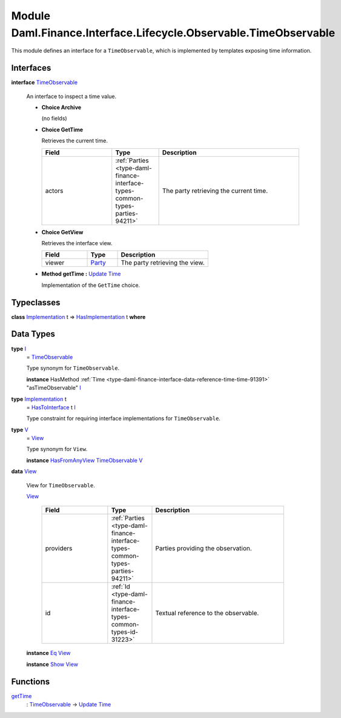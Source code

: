 .. Copyright (c) 2022 Digital Asset (Switzerland) GmbH and/or its affiliates. All rights reserved.
.. SPDX-License-Identifier: Apache-2.0

.. _module-daml-finance-interface-lifecycle-observable-timeobservable-45971:

Module Daml.Finance.Interface.Lifecycle.Observable.TimeObservable
=================================================================

This module defines an interface for a ``TimeObservable``, which is implemented by templates
exposing time information\.

Interfaces
----------

.. _type-daml-finance-interface-lifecycle-observable-timeobservable-timeobservable-48407:

**interface** `TimeObservable <type-daml-finance-interface-lifecycle-observable-timeobservable-timeobservable-48407_>`_

  An interface to inspect a time value\.

  + **Choice Archive**

    (no fields)

  + **Choice GetTime**

    Retrieves the current time\.

    .. list-table::
       :widths: 15 10 30
       :header-rows: 1

       * - Field
         - Type
         - Description
       * - actors
         - :ref:`Parties <type-daml-finance-interface-types-common-types-parties-94211>`
         - The party retrieving the current time\.

  + **Choice GetView**

    Retrieves the interface view\.

    .. list-table::
       :widths: 15 10 30
       :header-rows: 1

       * - Field
         - Type
         - Description
       * - viewer
         - `Party <https://docs.daml.com/daml/stdlib/Prelude.html#type-da-internal-lf-party-57932>`_
         - The party retrieving the view\.

  + **Method getTime \:** `Update <https://docs.daml.com/daml/stdlib/Prelude.html#type-da-internal-lf-update-68072>`_ `Time <https://docs.daml.com/daml/stdlib/Prelude.html#type-da-internal-lf-time-63886>`_

    Implementation of the ``GetTime`` choice\.

Typeclasses
-----------

.. _class-daml-finance-interface-lifecycle-observable-timeobservable-hasimplementation-69873:

**class** `Implementation <type-daml-finance-interface-lifecycle-observable-timeobservable-implementation-4157_>`_ t \=\> `HasImplementation <class-daml-finance-interface-lifecycle-observable-timeobservable-hasimplementation-69873_>`_ t **where**


Data Types
----------

.. _type-daml-finance-interface-lifecycle-observable-timeobservable-i-39421:

**type** `I <type-daml-finance-interface-lifecycle-observable-timeobservable-i-39421_>`_
  \= `TimeObservable <type-daml-finance-interface-lifecycle-observable-timeobservable-timeobservable-48407_>`_

  Type synonym for ``TimeObservable``\.

  **instance** HasMethod :ref:`Time <type-daml-finance-interface-data-reference-time-time-91391>` \"asTimeObservable\" `I <type-daml-finance-interface-lifecycle-observable-timeobservable-i-39421_>`_

.. _type-daml-finance-interface-lifecycle-observable-timeobservable-implementation-4157:

**type** `Implementation <type-daml-finance-interface-lifecycle-observable-timeobservable-implementation-4157_>`_ t
  \= `HasToInterface <https://docs.daml.com/daml/stdlib/Prelude.html#class-da-internal-interface-hastointerface-68104>`_ t `I <type-daml-finance-interface-lifecycle-observable-timeobservable-i-39421_>`_

  Type constraint for requiring interface implementations for ``TimeObservable``\.

.. _type-daml-finance-interface-lifecycle-observable-timeobservable-v-41754:

**type** `V <type-daml-finance-interface-lifecycle-observable-timeobservable-v-41754_>`_
  \= `View <type-daml-finance-interface-lifecycle-observable-timeobservable-view-64502_>`_

  Type synonym for ``View``\.

  **instance** `HasFromAnyView <https://docs.daml.com/daml/stdlib/DA-Internal-Interface-AnyView.html#class-da-internal-interface-anyview-hasfromanyview-30108>`_ `TimeObservable <type-daml-finance-interface-lifecycle-observable-timeobservable-timeobservable-48407_>`_ `V <type-daml-finance-interface-lifecycle-observable-timeobservable-v-41754_>`_

.. _type-daml-finance-interface-lifecycle-observable-timeobservable-view-64502:

**data** `View <type-daml-finance-interface-lifecycle-observable-timeobservable-view-64502_>`_

  View for ``TimeObservable``\.

  .. _constr-daml-finance-interface-lifecycle-observable-timeobservable-view-38537:

  `View <constr-daml-finance-interface-lifecycle-observable-timeobservable-view-38537_>`_

    .. list-table::
       :widths: 15 10 30
       :header-rows: 1

       * - Field
         - Type
         - Description
       * - providers
         - :ref:`Parties <type-daml-finance-interface-types-common-types-parties-94211>`
         - Parties providing the observation\.
       * - id
         - :ref:`Id <type-daml-finance-interface-types-common-types-id-31223>`
         - Textual reference to the observable\.

  **instance** `Eq <https://docs.daml.com/daml/stdlib/Prelude.html#class-ghc-classes-eq-22713>`_ `View <type-daml-finance-interface-lifecycle-observable-timeobservable-view-64502_>`_

  **instance** `Show <https://docs.daml.com/daml/stdlib/Prelude.html#class-ghc-show-show-65360>`_ `View <type-daml-finance-interface-lifecycle-observable-timeobservable-view-64502_>`_

Functions
---------

.. _function-daml-finance-interface-lifecycle-observable-timeobservable-gettime-97157:

`getTime <function-daml-finance-interface-lifecycle-observable-timeobservable-gettime-97157_>`_
  \: `TimeObservable <type-daml-finance-interface-lifecycle-observable-timeobservable-timeobservable-48407_>`_ \-\> `Update <https://docs.daml.com/daml/stdlib/Prelude.html#type-da-internal-lf-update-68072>`_ `Time <https://docs.daml.com/daml/stdlib/Prelude.html#type-da-internal-lf-time-63886>`_
